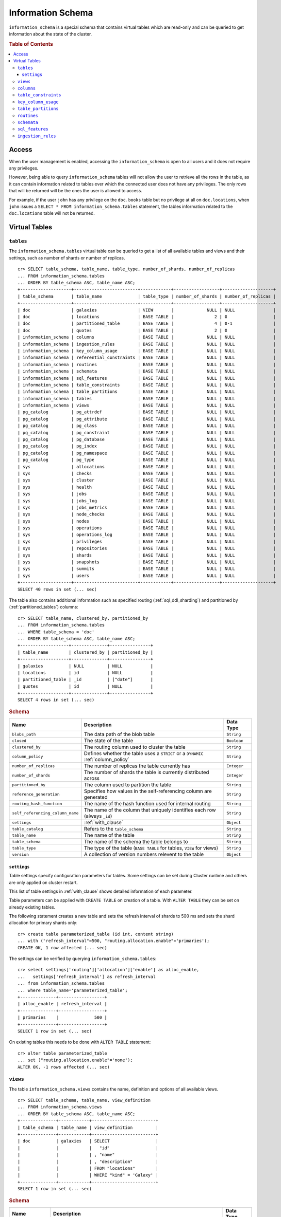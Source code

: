 .. highlight:: psql
.. _information_schema:

==================
Information Schema
==================

``information_schema`` is a special schema that contains virtual tables which
are read-only and can be queried to get information about the state of the
cluster.

.. rubric:: Table of Contents

.. contents::
   :local:

Access
======

When the user management is enabled, accessing the ``information_schema`` is
open to all users and it does not require any privileges.

However, being able to query ``information_schema`` tables will not allow the
user to retrieve all the rows in the table, as it can contain information
related to tables over which the connected user does not have any privileges.
The only rows that will be returned will be the ones the user is allowed to
access.

For example, if the user ``john`` has any privilege on the ``doc.books`` table
but no privilege at all on ``doc.locations``, when ``john`` issues a ``SELECT *
FROM information_schema.tables`` statement, the tables information related to
the ``doc.locations`` table will not be returned.

Virtual Tables
==============

.. _information_schema_tables:

``tables``
----------

The ``information_schema.tables`` virtual table can be queried to get a list of
all available tables and views and their settings, such as number of shards or
number of replicas.

.. hide: CREATE VIEW::

   cr> CREATE VIEW galaxies AS
   ... SELECT id, name, description FROM locations WHERE kind = 'Galaxy';
   CREATE OK, 1 row affected (... sec)

.. hide: CREATE TABLE::

   cr> create table partitioned_table (
   ... id long,
   ... title string,
   ... date timestamp
   ... ) partitioned by (date);
   CREATE OK, 1 row affected (... sec)

::

    cr> SELECT table_schema, table_name, table_type, number_of_shards, number_of_replicas
    ... FROM information_schema.tables
    ... ORDER BY table_schema ASC, table_name ASC;
    +--------------------+-------------------------+------------+------------------+--------------------+
    | table_schema       | table_name              | table_type | number_of_shards | number_of_replicas |
    +--------------------+-------------------------+------------+------------------+--------------------+
    | doc                | galaxies                | VIEW       |             NULL | NULL               |
    | doc                | locations               | BASE TABLE |                2 | 0                  |
    | doc                | partitioned_table       | BASE TABLE |                4 | 0-1                |
    | doc                | quotes                  | BASE TABLE |                2 | 0                  |
    | information_schema | columns                 | BASE TABLE |             NULL | NULL               |
    | information_schema | ingestion_rules         | BASE TABLE |             NULL | NULL               |
    | information_schema | key_column_usage        | BASE TABLE |             NULL | NULL               |
    | information_schema | referential_constraints | BASE TABLE |             NULL | NULL               |
    | information_schema | routines                | BASE TABLE |             NULL | NULL               |
    | information_schema | schemata                | BASE TABLE |             NULL | NULL               |
    | information_schema | sql_features            | BASE TABLE |             NULL | NULL               |
    | information_schema | table_constraints       | BASE TABLE |             NULL | NULL               |
    | information_schema | table_partitions        | BASE TABLE |             NULL | NULL               |
    | information_schema | tables                  | BASE TABLE |             NULL | NULL               |
    | information_schema | views                   | BASE TABLE |             NULL | NULL               |
    | pg_catalog         | pg_attrdef              | BASE TABLE |             NULL | NULL               |
    | pg_catalog         | pg_attribute            | BASE TABLE |             NULL | NULL               |
    | pg_catalog         | pg_class                | BASE TABLE |             NULL | NULL               |
    | pg_catalog         | pg_constraint           | BASE TABLE |             NULL | NULL               |
    | pg_catalog         | pg_database             | BASE TABLE |             NULL | NULL               |
    | pg_catalog         | pg_index                | BASE TABLE |             NULL | NULL               |
    | pg_catalog         | pg_namespace            | BASE TABLE |             NULL | NULL               |
    | pg_catalog         | pg_type                 | BASE TABLE |             NULL | NULL               |
    | sys                | allocations             | BASE TABLE |             NULL | NULL               |
    | sys                | checks                  | BASE TABLE |             NULL | NULL               |
    | sys                | cluster                 | BASE TABLE |             NULL | NULL               |
    | sys                | health                  | BASE TABLE |             NULL | NULL               |
    | sys                | jobs                    | BASE TABLE |             NULL | NULL               |
    | sys                | jobs_log                | BASE TABLE |             NULL | NULL               |
    | sys                | jobs_metrics            | BASE TABLE |             NULL | NULL               |
    | sys                | node_checks             | BASE TABLE |             NULL | NULL               |
    | sys                | nodes                   | BASE TABLE |             NULL | NULL               |
    | sys                | operations              | BASE TABLE |             NULL | NULL               |
    | sys                | operations_log          | BASE TABLE |             NULL | NULL               |
    | sys                | privileges              | BASE TABLE |             NULL | NULL               |
    | sys                | repositories            | BASE TABLE |             NULL | NULL               |
    | sys                | shards                  | BASE TABLE |             NULL | NULL               |
    | sys                | snapshots               | BASE TABLE |             NULL | NULL               |
    | sys                | summits                 | BASE TABLE |             NULL | NULL               |
    | sys                | users                   | BASE TABLE |             NULL | NULL               |
    +--------------------+-------------------------+------------+------------------+--------------------+
    SELECT 40 rows in set (... sec)

The table also contains additional information such as specified routing
(:ref:`sql_ddl_sharding`) and partitioned by (:ref:`partitioned_tables`)
columns::

    cr> SELECT table_name, clustered_by, partitioned_by
    ... FROM information_schema.tables
    ... WHERE table_schema = 'doc'
    ... ORDER BY table_schema ASC, table_name ASC;
    +-------------------+--------------+----------------+
    | table_name        | clustered_by | partitioned_by |
    +-------------------+--------------+----------------+
    | galaxies          | NULL         | NULL           |
    | locations         | id           | NULL           |
    | partitioned_table | _id          | ["date"]       |
    | quotes            | id           | NULL           |
    +-------------------+--------------+----------------+
    SELECT 4 rows in set (... sec)

.. rubric:: Schema

+----------------------------------+------------------------------------------------------------------------------------+-------------+
| Name                             | Description                                                                        | Data Type   |
+==================================+====================================================================================+=============+
| ``blobs_path``                   | The data path of the blob table                                                    | ``String``  |
+----------------------------------+------------------------------------------------------------------------------------+-------------+
| ``closed``                       | The state of the table                                                             | ``Boolean`` |
+----------------------------------+------------------------------------------------------------------------------------+-------------+
| ``clustered_by``                 | The routing column used to cluster the table                                       | ``String``  |
+----------------------------------+------------------------------------------------------------------------------------+-------------+
| ``column_policy``                | Defines whether the table uses a ``STRICT`` or a ``DYNAMIC`` :ref:`column_policy`  | ``String``  |
+----------------------------------+------------------------------------------------------------------------------------+-------------+
| ``number_of_replicas``           | The number of replicas the table currently has                                     | ``Integer`` |
+----------------------------------+------------------------------------------------------------------------------------+-------------+
| ``number_of_shards``             | The number of shards the table is currently distributed across                     | ``Integer`` |
+----------------------------------+------------------------------------------------------------------------------------+-------------+
| ``partitioned_by``               | The column used to partition the table                                             | ``String``  |
+----------------------------------+------------------------------------------------------------------------------------+-------------+
| ``reference_generation``         | Specifies how values in the self-referencing column are generated                  | ``String``  |
+----------------------------------+------------------------------------------------------------------------------------+-------------+
| ``routing_hash_function``        | The name of the hash function used for internal routing                            | ``String``  |
+----------------------------------+------------------------------------------------------------------------------------+-------------+
| ``self_referencing_column_name`` | The name of the column that uniquely identifies each row (always ``_id``)          | ``String``  |
+----------------------------------+------------------------------------------------------------------------------------+-------------+
| ``settings``                     | :ref:`with_clause`                                                                 | ``Object``  |
+----------------------------------+------------------------------------------------------------------------------------+-------------+
| ``table_catalog``                | Refers to the ``table_schema``                                                     | ``String``  |
+----------------------------------+------------------------------------------------------------------------------------+-------------+
| ``table_name``                   | The name of the table                                                              | ``String``  |
+----------------------------------+------------------------------------------------------------------------------------+-------------+
| ``table_schema``                 | The name of the schema the table belongs to                                        | ``String``  |
+----------------------------------+------------------------------------------------------------------------------------+-------------+
| ``table_type``                   | The type of the table (``BASE TABLE`` for tables, ``VIEW`` for views)              | ``String``  |
+----------------------------------+------------------------------------------------------------------------------------+-------------+
| ``version``                      | A collection of version numbers relevent to the table                              | ``Object``  |
+----------------------------------+------------------------------------------------------------------------------------+-------------+

``settings``
............

Table settings specify configuration parameters for tables. Some settings can
be set during Cluster runtime and others are only applied on cluster restart.

This list of table settings in :ref:`with_clause` shows detailed information
of each parameter.

Table parameters can be applied with ``CREATE TABLE`` on creation of a table.
With ``ALTER TABLE`` they can be set on already existing tables.

The following statement creates a new table and sets the refresh interval of
shards to 500 ms and sets the shard allocation for primary shards only::

    cr> create table parameterized_table (id int, content string)
    ... with ("refresh_interval"=500, "routing.allocation.enable"='primaries');
    CREATE OK, 1 row affected (... sec)

The settings can be verified by querying ``information_schema.tables``::

    cr> select settings['routing']['allocation']['enable'] as alloc_enable,
    ...   settings['refresh_interval'] as refresh_interval
    ... from information_schema.tables
    ... where table_name='parameterized_table';
    +--------------+------------------+
    | alloc_enable | refresh_interval |
    +--------------+------------------+
    | primaries    |              500 |
    +--------------+------------------+
    SELECT 1 row in set (... sec)

On existing tables this needs to be done with ``ALTER TABLE`` statement::

    cr> alter table parameterized_table
    ... set ("routing.allocation.enable"='none');
    ALTER OK, -1 rows affected (... sec)

.. hide:

    cr> drop table parameterized_table;
    DROP OK, 1 row affected (... sec)

``views``
---------

The table ``information_schema.views`` contains the name, definition and
options of all available views.

::

    cr> SELECT table_schema, table_name, view_definition
    ... FROM information_schema.views
    ... ORDER BY table_schema ASC, table_name ASC;
    +--------------+------------+-------------------------+
    | table_schema | table_name | view_definition         |
    +--------------+------------+-------------------------+
    | doc          | galaxies   | SELECT                  |
    |              |            |   "id"                  |
    |              |            | , "name"                |
    |              |            | , "description"         |
    |              |            | FROM "locations"        |
    |              |            | WHERE "kind" = 'Galaxy' |
    +--------------+------------+-------------------------+
    SELECT 1 row in set (... sec)

.. rubric:: Schema

+---------------------+-------------------------------------------------------------------------------------+-------------+
| Name                | Description                                                                         | Data Type   |
+=====================+=====================================================================================+=============+
| ``table_catalog``   | The catalog of the table of the view (refers to ``table_schema``)                   | ``String``  |
+---------------------+-------------------------------------------------------------------------------------+-------------+
| ``table_schema``    | The schema of the table of the view                                                 | ``String``  |
+---------------------+-------------------------------------------------------------------------------------+-------------+
| ``table_name``      | The name of the table of the view                                                   | ``String``  |
+---------------------+-------------------------------------------------------------------------------------+-------------+
| ``view_definition`` | The SELECT statement that defines the view                                          | ``String``  |
+---------------------+-------------------------------------------------------------------------------------+-------------+
| ``check_option``    | Not applicable for CrateDB, always return ``NONE``                                  | ``String``  |
+---------------------+-------------------------------------------------------------------------------------+-------------+
| ``is_updatable``    | Whether the view is updatable. Not applicable for CrateDB, always returns ``FALSE`` | ``Boolean`` |
+---------------------+-------------------------------------------------------------------------------------+-------------+
| ``owner``           | The user that created the view                                                      | ``String``  |
+---------------------+-------------------------------------------------------------------------------------+-------------+

.. note::

   If you drop the table of a view, the view will still exist and show up in
   the ``information_schema.tables`` and ``information_schema.views`` tables.

.. hide:

   cr> DROP view galaxies;
   DROP OK, 1 row affected (... sec)

``columns``
-----------

This table can be queried to get a list of all available columns of all tables
and views and their definition like data type and ordinal position inside the
table::

    cr> select table_name, column_name, ordinal_position as pos, data_type
    ... from information_schema.columns
    ... where table_schema = 'doc' and table_name not like 'my_table%'
    ... order by table_name asc, column_name asc;
    +-------------------+--------------------------------+------+--------------+
    | table_name        | column_name                    |  pos | data_type    |
    +-------------------+--------------------------------+------+--------------+
    | locations         | date                           |    1 | timestamp    |
    | locations         | description                    |    2 | string       |
    | locations         | id                             |    3 | string       |
    | locations         | information                    |    4 | object_array |
    | locations         | information['evolution_level'] | NULL | short        |
    | locations         | information['population']      | NULL | long         |
    | locations         | kind                           |    5 | string       |
    | locations         | name                           |    6 | string       |
    | locations         | position                       |    7 | integer      |
    | locations         | race                           |    8 | object       |
    | locations         | race['description']            | NULL | string       |
    | locations         | race['interests']              | NULL | string_array |
    | locations         | race['name']                   | NULL | string       |
    | partitioned_table | date                           |    1 | timestamp    |
    | partitioned_table | id                             |    2 | long         |
    | partitioned_table | title                          |    3 | string       |
    | quotes            | id                             |    1 | integer      |
    | quotes            | quote                          |    2 | string       |
    +-------------------+--------------------------------+------+--------------+
    SELECT 18 rows in set (... sec)

You can even query this tables' own columns (attention: this might lead to
infinite recursion of your mind, beware!)::

    cr> select column_name, data_type, ordinal_position
    ... from information_schema.columns
    ... where table_schema = 'information_schema'
    ... and table_name = 'columns' order by ordinal_position asc;
    +---------------------------+-----------+------------------+
    | column_name               | data_type | ordinal_position |
    +---------------------------+-----------+------------------+
    | character_maximum_length  | integer   |                1 |
    | character_octet_length    | integer   |                2 |
    | character_set_catalog     | string    |                3 |
    | character_set_name        | string    |                4 |
    | character_set_schema      | string    |                5 |
    | check_action              | integer   |                6 |
    | check_references          | string    |                7 |
    | collation_catalog         | string    |                8 |
    | collation_name            | string    |                9 |
    | collation_schema          | string    |               10 |
    | column_default            | string    |               11 |
    | column_name               | string    |               12 |
    | data_type                 | string    |               13 |
    | datetime_precision        | integer   |               14 |
    | domain_catalog            | string    |               15 |
    | domain_name               | string    |               16 |
    | domain_schema             | string    |               17 |
    | generation_expression     | string    |               18 |
    | interval_precision        | integer   |               19 |
    | interval_type             | string    |               20 |
    | is_generated              | boolean   |               21 |
    | is_nullable               | boolean   |               22 |
    | numeric_precision         | integer   |               23 |
    | numeric_precision_radix   | integer   |               24 |
    | numeric_scale             | integer   |               25 |
    | ordinal_position          | short     |               26 |
    | table_catalog             | string    |               27 |
    | table_name                | string    |               28 |
    | table_schema              | string    |               29 |
    | user_defined_type_catalog | string    |               30 |
    | user_defined_type_name    | string    |               31 |
    | user_defined_type_schema  | string    |               32 |
    +---------------------------+-----------+------------------+
    SELECT 32 rows in set (... sec)

.. NOTE::

  Columns are always sorted alphabetically in ascending order regardless of the
  order they were defined on table creation. Thus the ``ordinal_position``
  reflects the alphabetical position.

.. rubric:: Schema

+-------------------------------+-----------------------------------------------+---------------+
|            Name               |                Description                    |   Data Type   |
+===============================+===============================================+===============+
| ``table_catalog``             | Refers to the ``table_schema``                | ``String``    |
+-------------------------------+-----------------------------------------------+---------------+
| ``table_schema``              | Schema name containing the table              | ``String``    |
+-------------------------------+-----------------------------------------------+---------------+
| ``table_name``                | Table Name                                    | ``String``    |
+-------------------------------+-----------------------------------------------+---------------+
| ``column_name``               | Column Name                                   | ``String``    |
|                               | For fields in object columns this is not an   |               |
|                               | identifier but a path and therefore must not  |               |
|                               | be double quoted when programmatically        |               |
|                               | obtained.                                     |               |
+-------------------------------+-----------------------------------------------+---------------+
| ``ordinal_position``          | The position of the column within the         | ``Integer``   |
|                               | table                                         |               |
+-------------------------------+-----------------------------------------------+---------------+
| ``is_nullable``               | Whether the column is nullable                | ``Boolean``   |
+-------------------------------+-----------------------------------------------+---------------+
| ``data_type``                 | The data type of the column                   | ``String``    |
|                               |                                               |               |
|                               | For further information see :ref:`data-types` |               |
+-------------------------------+-----------------------------------------------+---------------+
| ``column_default``            | Not implemented (always returns ``NULL``)     | ``String``    |
+-------------------------------+-----------------------------------------------+---------------+
| ``character_maximum_length``  | Not implemented (always returns ``NULL``)     | ``Integer``   |
|                               |                                               |               |
|                               | Please refer to :ref:`data-type-string` type  |               |
+-------------------------------+-----------------------------------------------+---------------+
| ``character_octet_length``    | Not implemented (always returns ``NULL``)     | ``Integer``   |
|                               |                                               |               |
|                               | Please refer to :ref:`data-type-string` type  |               |
+-------------------------------+-----------------------------------------------+---------------+
| ``numeric_precision``         | Indicates the number of significant digits    | ``Integer``   |
|                               | for a numeric ``data_type``. For all other    |               |
|                               | data types this column is ``NULL``.           |               |
+-------------------------------+-----------------------------------------------+---------------+
| ``numeric_precision_radix``   | Indicates in which base the value in the      | ``Integer``   |
|                               | column ``numeric_precision`` for a numeric    |               |
|                               | ``data_type`` is exposed. This can either be  |               |
|                               | 2 (binary) or 10 (decimal). For all other     |               |
|                               | data types this column is ``NULL``.           |               |
+-------------------------------+-----------------------------------------------+---------------+
| ``numeric_scale``             | Not implemented (always returns ``NULL``)     | ``Integer``   |
+-------------------------------+-----------------------------------------------+---------------+
| ``datetime_precision``        | Contains the fractional seconds precision for | ``Integer``   |
|                               | a ``timestamp`` ``data_type``. For all other  |               |
|                               | data types this column is ``null``.           |               |
+-------------------------------+-----------------------------------------------+---------------+
| ``interval_type``             | Not implemented (always returns ``NULL``)     | ``String``    |
+-------------------------------+-----------------------------------------------+---------------+
| ``interval_precision``        | Not implemented (always returns ``NULL``)     | ``Integer``   |
+-------------------------------+-----------------------------------------------+---------------+
| ``character_set_catalog``     | Not implemented (always returns ``NULL``)     | ``String``    |
+-------------------------------+-----------------------------------------------+---------------+
| ``character_set_schema``      | Not implemented (always returns ``NULL``)     | ``String``    |
+-------------------------------+-----------------------------------------------+---------------+
| ``character_set_name``        | Not implemented (always returns ``NULL``)     | ``String``    |
+-------------------------------+-----------------------------------------------+---------------+
| ``collation_catalog``         | Not implemented (always returns ``NULL``)     | ``String``    |
+-------------------------------+-----------------------------------------------+---------------+
| ``collation_schema``          | Not implemented (always returns ``NULL``)     | ``String``    |
+-------------------------------+-----------------------------------------------+---------------+
| ``collation_name``            | Not implemented (always returns ``NULL``)     | ``String``    |
+-------------------------------+-----------------------------------------------+---------------+
| ``domain_catalog``            | Not implemented (always returns ``NULL``)     | ``String``    |
+-------------------------------+-----------------------------------------------+---------------+
| ``domain_schema``             | Not implemented (always returns ``NULL``)     | ``String``    |
+-------------------------------+-----------------------------------------------+---------------+
| ``domain_name``               | Not implemented (always returns ``NULL``)     | ``String``    |
+-------------------------------+-----------------------------------------------+---------------+
| ``user_defined_type_catalog`` | Not implemented (always returns ``NULL``)     | ``String``    |
+-------------------------------+-----------------------------------------------+---------------+
| ``user_defined_type_schema``  | Not implemented (always returns ``NULL``)     | ``String``    |
+-------------------------------+-----------------------------------------------+---------------+
| ``user_defined_type_name``    | Not implemented (always returns ``NULL``)     | ``String``    |
+-------------------------------+-----------------------------------------------+---------------+
| ``check_references``          | Not implemented (always returns ``NULL``)     | ``String``    |
+-------------------------------+-----------------------------------------------+---------------+
| ``check_action``              | Not implemented (always returns ``NULL``)     | ``Integer``   |
+-------------------------------+-----------------------------------------------+---------------+
| ``generation_expression``     | The expression used to generate ad column.    | ``String``    |
|                               | If the column is not generated ``NULL`` is    |               |
|                               | returned.                                     |               |
+-------------------------------+-----------------------------------------------+---------------+
| ``is_generated``              | Returns ``true`` or ``false`` wether the      | ``Boolean``   |
|                               | column is generated or not                    |               |
+-------------------------------+-----------------------------------------------+---------------+


``table_constraints``
---------------------

This table can be queried to get a list of all defined table constraints, their
type, name and which table they are defined in.

.. NOTE::

    Currently only ``PRIMARY_KEY`` constraints are supported.

.. hide:

    cr> create table tbl (col STRING NOT NULL);
    CREATE OK, 1 row affected (... sec)

::

    cr> select table_schema, table_name, constraint_name, constraint_type as type
    ... from information_schema.table_constraints
    ... where table_name = 'tables'
    ...   or table_name = 'quotes'
    ...   or table_name = 'documents'
    ...   or table_name = 'tbl'
    ... order by table_schema desc, table_name asc limit 10;
    +--------------------+------------+-...------------------+-------------+
    | table_schema       | table_name | constraint_name      | type        |
    +--------------------+------------+-...------------------+-------------+
    | information_schema | tables     | tables_pk            | PRIMARY KEY |
    | doc                | quotes     | quotes_pk            | PRIMARY KEY |
    | doc                | tbl        | doc_tbl_col_not_null | CHECK       |
    +--------------------+------------+-...------------------+-------------+
    SELECT 3 rows in set (... sec)


``key_column_usage``
--------------------

This table may be queried to retrieve primary key information from all user
tables:

.. hide:

    cr> create table students (id long, department integer, name string, primary key(id, department))
    CREATE OK, 1 row affected (... sec)

::

    cr> select constraint_name, table_name, column_name, ordinal_position
    ... from information_schema.key_column_usage
    ... where table_name = 'students'
    +-----------------+------------+-------------+------------------+
    | constraint_name | table_name | column_name | ordinal_position |
    +-----------------+------------+-------------+------------------+
    | students_pk     | students   | id          |                1 |
    | students_pk     | students   | department  |                2 |
    +-----------------+------------+-------------+------------------+
    SELECT 2 rows in set (... sec)

.. rubric:: Schema

+-------------------------+-------------------------------------------------------------------------+-------------+
| Name                    | Description                                                             | Data Type   |
+=========================+=========================================================================+=============+
| ``constraint_catalog``  | Refers to ``table_catalog``                                             | ``String``  |
+-------------------------+-------------------------------------------------------------------------+-------------+
| ``constraint_schema``   | Refers to ``table_schema``                                              | ``String``  |
+-------------------------+-------------------------------------------------------------------------+-------------+
| ``constraint_name``     | Name of the constraint                                                  | ``String``  |
+-------------------------+-------------------------------------------------------------------------+-------------+
| ``table_catalog``       | Refers to ``table_schema``                                              | ``String``  |
+-------------------------+-------------------------------------------------------------------------+-------------+
| ``table_schema``        | Name of the schema that contains the table that contains the constraint | ``String``  |
+-------------------------+-------------------------------------------------------------------------+-------------+
| ``table_name``          | Name of the table that contains the constraint                          | ``String``  |
+-------------------------+-------------------------------------------------------------------------+-------------+
| ``column_name``         | Name of the column that contains the constraint                         | ``String``  |
+-------------------------+-------------------------------------------------------------------------+-------------+
| ``ordinal_position``    | Position of the column within the contraint (starts with 1)             | ``Integer`` |
+-------------------------+-------------------------------------------------------------------------+-------------+

.. _is_table_partitions:

``table_partitions``
--------------------

This table can be queried to get information about all partitioned tables, Each
partition of a table is represented as one row. The row contains the
information table name, schema name, partition ident, and the values of the
partition. ``values`` is a key-value object with the 'partitioned by column' as
key(s) and the corresponding value as value(s).

For further information see :ref:`partitioned_tables`.

.. hide:

    cr> create table a_partitioned_table (id int, content string)
    ... partitioned by (content);
    CREATE OK, 1 row affected (... sec)

::

    cr> insert into a_partitioned_table (id, content) values (1, 'content_a');
    INSERT OK, 1 row affected (... sec)

::

    cr> alter table a_partitioned_table set (number_of_shards=5);
    ALTER OK, -1 rows affected (... sec)

::

    cr> insert into a_partitioned_table (id, content) values (2, 'content_b');
    INSERT OK, 1 row affected (... sec)

The following example shows a table where the column 'content' of table
'a_partitioned_table' has been used to partition the table. The table has two
partitions. The partitions are introduced when data is inserted where 'content'
is 'content_a', and 'content_b'.::

    cr> select table_name, schema_name as schema, partition_ident, "values"
    ... from information_schema.table_partitions
    ... order by table_name, partition_ident;
    +---------------------+--------+--------------------+--------------------------+
    | table_name          | schema | partition_ident    | values                   |
    +---------------------+--------+--------------------+--------------------------+
    | a_partitioned_table | doc    | 04566rreehimst2vc4 | {"content": "content_a"} |
    | a_partitioned_table | doc    | 04566rreehimst2vc8 | {"content": "content_b"} |
    +---------------------+--------+--------------------+--------------------------+
    SELECT 2 rows in set (... sec)

The second partition has been created after the number of shards for future
partitions have been changed on the partitioned table, so they show ``5``
instead of ``4``::

    cr> select table_name, partition_ident,
    ... number_of_shards, number_of_replicas
    ... from information_schema.table_partitions
    ... order by table_name, partition_ident;
    +---------------------+--------------------+------------------+--------------------+
    | table_name          | partition_ident    | number_of_shards | number_of_replicas |
    +---------------------+--------------------+------------------+--------------------+
    | a_partitioned_table | 04566rreehimst2vc4 |                4 | 0-1                |
    | a_partitioned_table | 04566rreehimst2vc8 |                5 | 0-1                |
    +---------------------+--------------------+------------------+--------------------+
    SELECT 2 rows in set (... sec)

``routines``
------------

The routines table contains tokenizers, token-filters, char-filters, custom
analyzers created by ``CREATE ANALYZER`` statements (see
:ref:`sql-ddl-custom-analyzer`), and functions created by ``CREATE FUNCTION``
statements::

    cr> select routine_name, routine_type
    ... from information_schema.routines
    ... group by routine_name, routine_type
    ... order by routine_name asc limit 5;
    +----------------------+--------------+
    | routine_name         | routine_type |
    +----------------------+--------------+
    | PathHierarchy        | TOKENIZER    |
    | apostrophe           | TOKEN_FILTER |
    | arabic               | ANALYZER     |
    | arabic_normalization | TOKEN_FILTER |
    | arabic_stem          | TOKEN_FILTER |
    +----------------------+--------------+
    SELECT 5 rows in set (... sec)

For example you can use this table to list existing tokenizers like this::

    cr> select routine_name
    ... from information_schema.routines
    ... where routine_type='TOKENIZER'
    ... order by routine_name asc limit 10;
    +---------------+
    | routine_name  |
    +---------------+
    | PathHierarchy |
    | char_group    |
    | classic       |
    | edgeNGram     |
    | edge_ngram    |
    | keyword       |
    | letter        |
    | lowercase     |
    | nGram         |
    | ngram         |
    +---------------+
    SELECT 10 rows in set (... sec)

Or get an overview of how many routines and routine types are available::

    cr> select count(*), routine_type
    ... from information_schema.routines
    ... group by routine_type
    ... order by routine_type;
    +----------+--------------+
    | count(*) | routine_type |
    +----------+--------------+
    |       45 | ANALYZER     |
    |        3 | CHAR_FILTER  |
    |       18 | TOKENIZER    |
    |       65 | TOKEN_FILTER |
    +----------+--------------+
    SELECT 4 rows in set (... sec)

.. rubric:: Schema

+--------------------+-------------+
| Name               | Data Type   |
+====================+=============+
| routine_name       | String      |
+--------------------+-------------+
| routine_type       | String      |
+--------------------+-------------+
| routine_body       | String      |
+--------------------+-------------+
| routine_schema     | String      |
+--------------------+-------------+
| data_type          | String      |
+--------------------+-------------+
| is_deterministic   | Boolean     |
+--------------------+-------------+
| routine_definition | String      |
+--------------------+-------------+
| specific_name      | String      |
+--------------------+-------------+

:routine_name:
    Name of the routine (might be duplicated in case of overloading)
:routine_type:
    Type of the routine.
    Can be ``FUNCTION``, ``ANALYZER``, ``CHAR_FILTER``, ``TOKEN_FILTER``
    or ``TOKEN_FILTER``.
:routine_schema:
    The schema where the routine was defined.
    If it doesn't apply, then ``NULL``.
:routine_body:
    The language used for the routine implementation.
    If it doesn't apply, then ``NULL``.
:data_type:
    The return type of the function.
    If it doesn't apply, then ``NULL``.
:is_deterministic:
    If the routine is deterministic then ``True``, else ``False`` (``NULL`` if
    it doesn't apply).
:routine_definition:
    The function definition (``NULL`` if it doesn't apply).
:specific_name:
    Used to uniquely identify the function in a schema, even if the function is
    overloaded.  Currently the specific name contains the types of the function
    arguments. As the format might change in the future, it should be only used
    to compare it to other instances of ``specific_name``.

``schemata``
------------

The schemata table lists all existing schemas. These schemas are always
available: ``blob``, ``doc``, ``information_schema`` and ``sys``::

    cr> select schema_name from information_schema.schemata order by schema_name;
    +--------------------+
    | schema_name        |
    +--------------------+
    | blob               |
    | doc                |
    | information_schema |
    | pg_catalog         |
    | sys                |
    +--------------------+
    SELECT 5 rows in set (... sec)

.. _sql_features:

``sql_features``
----------------

The ``sql_features`` table outlines supported and unsupported SQL features of
CrateDB based to the current SQL standard (see :ref:`sql_supported_features`)::

    cr> select feature_name, is_supported, sub_feature_id, sub_feature_name
    ... from information_schema.sql_features
    ... where feature_id='F501';
    +--------------------------------+--------------+----------------+--------------------+
    | feature_name                   | is_supported | sub_feature_id | sub_feature_name   |
    +--------------------------------+--------------+----------------+--------------------+
    | Features and conformance views | FALSE        |                |                    |
    | Features and conformance views | TRUE         | 1              | SQL_FEATURES view  |
    | Features and conformance views | FALSE        | 2              | SQL_SIZING view    |
    | Features and conformance views | FALSE        | 3              | SQL_LANGUAGES view |
    +--------------------------------+--------------+----------------+--------------------+
    SELECT 4 rows in set (... sec)

+------------------+-----------+----------+
| Name             | Data Type | Nullable |
+==================+===========+==========+
| feature_id       | String    | NO       |
+------------------+-----------+----------+
| feature_name     | String    | NO       |
+------------------+-----------+----------+
| sub_feature_id   | String    | NO       |
+------------------+-----------+----------+
| sub_feature_name | String    | NO       |
+------------------+-----------+----------+
| is_supported     | String    | NO       |
+------------------+-----------+----------+
| is_verified_by   | String    | YES      |
+------------------+-----------+----------+
| comments         | String    | YES      |
+------------------+-----------+----------+

:feature_id:
    Identifier of the feature
:feature_name:
    Descriptive name of the feature by the Standard
:sub_feature_id:
    Identifier of the subfeature;
    If it has zero-length, this is a feature
:sub_feature_name:
    Descriptive name of the subfeature by the Standard;
    If it has zero-length, this is a feature
:is_supported:
    ``YES`` if the feature is fully supported by the current version of
    CrateDB, ``NO`` if not
:is_verified_by:
    Identifies the conformance test used to verify the claim;

    Always ``NULL`` since the CrateDB development group does not perform formal
    testing of feature conformance
:comments:
    Either ``NULL`` or shows a comment about the supported status of the
    feature

.. _information_schema_ingest:

``ingestion_rules``
-------------------

The ``ingestion_rules`` table contains rules created by
:ref:`create-ingest-rule` statements.

.. rubric:: Schema

+--------------------+-------------+
| Name               | Data Type   |
+====================+=============+
| rule_name          | String      |
+--------------------+-------------+
| source_ident       | String      |
+--------------------+-------------+
| target_table       | String      |
+--------------------+-------------+
| condition          | String      |
+--------------------+-------------+

:rule_name:
    The rule name
:source_ident:
    The ingestion source identifier
:target_table:
    The target table identifier
:condition:
    A boolean expression used to filter the source data
